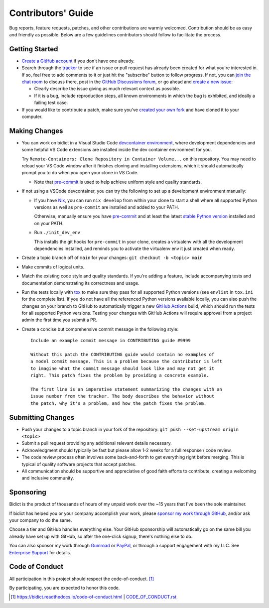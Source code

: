 .. Forward declarations for all the custom interpreted text roles that
   Sphinx defines and that are used below. This helps Sphinx-unaware tools
   (e.g. rst2html, PyPI's and GitHub's renderers, etc.).
.. role:: doc
.. role:: ref


Contributors' Guide
===================

Bug reports, feature requests, patches, and other contributions are warmly welcomed.
Contribution should be as easy and friendly as possible.
Below are a few guidelines contributors should follow to facilitate the process.


Getting Started
---------------

- `Create a GitHub account <https://github.com/join>`__ if you don't have one
  already.

- Search through the `tracker <https://github.com/jab/bidict/issues?q=>`__
  to see if an issue or pull request has already been created for what you're interested in.
  If so, feel free to add comments to it or just hit the "subscribe" button to follow progress.
  If not, you can `join the chat room <https://gitter.im/jab/bidict>`__ to discuss there,
  post in the `GitHub Discussions forum <https://github.com/jab/bidict/discussions>`__,
  or go ahead and `create a new issue <https://github.com/jab/bidict/issues/new>`__:

  - Clearly describe the issue giving as much relevant context as possible.

  - If it is a bug, include reproduction steps,
    all known environments in which the bug is exhibited,
    and ideally a failing test case.

- If you would like to contribute a patch,
  make sure you've `created your own fork <https://github.com/jab/bidict/fork>`__
  and have cloned it to your computer.


Making Changes
--------------

- You can work on bidict in a Visual Studio Code
  `devcontainer environment <https://code.visualstudio.com/docs/remote/containers>`__,
  where development dependencies and some helpful VS Code extensions
  are installed inside the dev container environment for you.

  Try ``Remote-Containers: Clone Repository in Container Volume...`` on this
  repository. You may need to reload your VS Code window after it finishes
  cloning and installing extensions, which it should automatically prompt you to do
  when you open your clone in VS Code.

  - Note that `pre-commit <https://pre-commit.com/>`__
    is used to help achieve uniform style and quality standards.

- If not using a VSCode devcontainer, you can try the following
  to set up a development environment manually:

  - If you have `Nix <https://nixos.org>`__, you can run
    ``nix develop`` from within your clone to start a shell
    where all supported Python versions as well as ``pre-commit``
    are installed and added to your PATH.

    Otherwise, manually ensure you have `pre-commit <https://pre-commit.com>`__
    and at least the latest `stable Python version <https://python.org/downloads/>`__
    installed and on your PATH.

  - Run ``./init_dev_env``

    This installs the git hooks for ``pre-commit`` in your clone,
    creates a virtualenv with all the development dependencies installed,
    and reminds you to activate the virtualenv env it just created when ready.

- Create a topic branch off of ``main`` for your changes:
  ``git checkout -b <topic> main``

- Make commits of logical units.

- Match the existing code style and quality standards.
  If you're adding a feature, include accompanying tests and documentation
  demonstrating its correctness and usage.

- Run the tests locally with `tox <https://tox.readthedocs.io>`__
  to make sure they pass for all supported Python versions
  (see ``envlist`` in ``tox.ini`` for the complete list).
  If you do not have all the referenced Python versions available locally,
  you can also push the changes on your branch to GitHub
  to automatically trigger a new
  `GitHub Actions <https://github.com/jab/bidict/actions>`__ build,
  which should run the tests for all supported Python versions.
  Testing your changes with GitHub Actions will require approval
  from a project admin the first time you submit a PR.

- Create a concise but comprehensive commit message in the following style::

    Include an example commit message in CONTRIBUTING guide #9999

    Without this patch the CONTRIBUTING guide would contain no examples of
    a model commit message. This is a problem because the contributor is left
    to imagine what the commit message should look like and may not get it
    right. This patch fixes the problem by providing a concrete example.

    The first line is an imperative statement summarizing the changes with an
    issue number from the tracker. The body describes the behavior without
    the patch, why it's a problem, and how the patch fixes the problem.


Submitting Changes
------------------

- Push your changes to a topic branch in your fork of the repository:
  ``git push --set-upstream origin <topic>``

- Submit a pull request providing any additional relevant details necessary.

- Acknowledgment should typically be fast
  but please allow 1-2 weeks for a full response / code review.

- The code review process often involves some back-and-forth
  to get everything right before merging.
  This is typical of quality software projects that accept patches.

- All communication should be supportive and appreciative of good faith efforts to contribute,
  creating a welcoming and inclusive community.


Sponsoring
----------

.. Some of the following badges are duplicated on other pages.
   Would use `.. include::` but GitHub's renderer doesn't support it.

.. image:: https://img.shields.io/badge/GitHub-sponsor-ff69b4
  :target: https://github.com/sponsors/jab
  :alt: Sponsor through GitHub

.. image:: https://img.shields.io/badge/Gumroad-sponsor-55a0a4.svg
  :target: https://gumroad.com/l/bidict
  :alt: Sponsor through Gumroad

.. image:: https://img.shields.io/badge/PayPal-sponsor-blue.svg
  :target: https://www.paypal.com/cgi-bin/webscr?cmd=_xclick&business=jabronson%40gmail%2ecom&lc=US&item_name=Sponsor%20bidict
  :alt: Sponsor through PayPal

Bidict is the product of thousands of hours of my unpaid work
over the ~15 years that I've been the sole maintainer.

If bidict has helped you or your company accomplish your work,
please `sponsor my work through GitHub <https://github.com/sponsors/jab>`__,
and/or ask your company to do the same.

Choose a tier and GitHub handles everything else.
Your GitHub sponsorship will automatically go
on the same bill you already have set up with GitHub,
so after the one-click signup, there's nothing else to do.

You can also sponsor my work through
`Gumroad <https://gumroad.com/l/bidict>`__ or
`PayPal <https://www.paypal.com/cgi-bin/webscr?cmd=_xclick&business=jabronson%40gmail%2ecom&lc=US&item_name=Sponsor%20bidict>`__,
or through a support engagement with my LLC.
See `Enterprise Support
<https://bidict.readthedocs.io/#enterprise-support>`__
for details.


Code of Conduct
---------------

All participation in this project should respect the
:doc:`code-of-conduct`. [#fn-coc]_

By participating, you are expected to honor this code.

.. [#fn-coc] `<https://bidict.readthedocs.io/code-of-conduct.html>`__ | `<CODE_OF_CONDUCT.rst>`__
